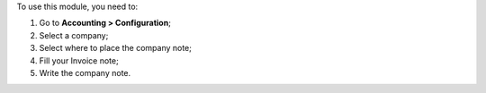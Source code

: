 To use this module, you need to:

#. Go to **Accounting > Configuration**;
#. Select a company;
#. Select where to place the company note;
#. Fill your Invoice note;
#. Write the company note.

